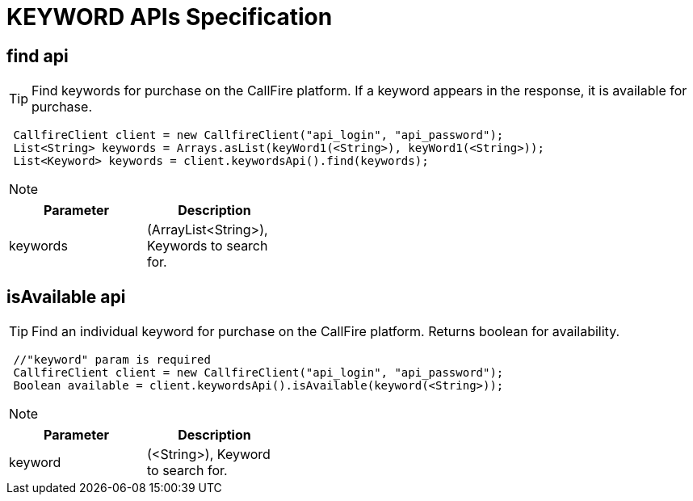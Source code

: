 = KEYWORD APIs Specification


find api
-------
TIP: Find keywords for purchase on the CallFire platform. If a keyword appears in the response, it is available for purchase.
****
[source,java]
 CallfireClient client = new CallfireClient("api_login", "api_password");
 List<String> keywords = Arrays.asList(keyWord1(<String>), keyWord1(<String>));
 List<Keyword> keywords = client.keywordsApi().find(keywords);
****

[NOTE]
=====================================================================
=====================================================================
[width="40%",frame="topbot",options="header,footer"]
|======================
|Parameter              |Description
|keywords               |(ArrayList<String>), Keywords to search for.
|======================




isAvailable api
--------------
TIP: Find an individual keyword for purchase on the CallFire platform. Returns boolean for availability.
****
[source,java]
 //"keyword" param is required
 CallfireClient client = new CallfireClient("api_login", "api_password");
 Boolean available = client.keywordsApi().isAvailable(keyword(<String>));
****

[NOTE]
=====================================================================
=====================================================================
[width="40%",frame="topbot",options="header,footer"]
|======================
|Parameter        |Description
|keyword          |(<String>), Keyword to search for.
|======================

